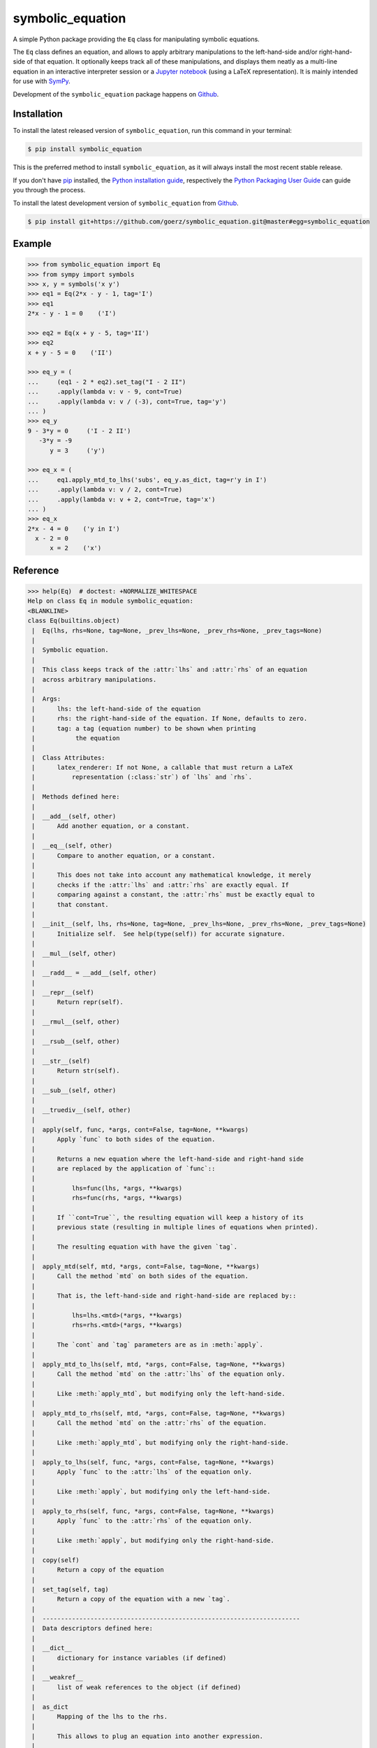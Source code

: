 =================
symbolic_equation
=================

.. image:: https://img.shields.io/badge/github-goerz/symbolic_equation-blue.svg
   :alt: Source code on Github
   :target: https://github.com/goerz/symbolic_equation
.. image:: https://img.shields.io/pypi/v/symbolic_equation.svg
   :alt: SymbolicEquation on the Python Package Index
   :target: https://pypi.python.org/pypi/symbolic_equation
.. image:: https://img.shields.io/travis/goerz/symbolic_equation.svg
   :alt: Travis Continuous Integration
   :target: https://travis-ci.org/goerz/symbolic_equation
.. image:: https://img.shields.io/coveralls/github/goerz/symbolic_equation/master.svg
   :alt: Coveralls
   :target: https://coveralls.io/github/goerz/symbolic_equation?branch=master
.. image:: https://img.shields.io/badge/License-BSD-green.svg
   :alt: BSD License
   :target: https://opensource.org/licenses/BSD-3-Clause

A simple Python package providing the ``Eq`` class for manipulating symbolic
equations.

The ``Eq`` class defines an equation, and allows to apply arbitrary
manipulations to the left-hand-side and/or right-hand-side of that equation. It
optionally keeps track all of these manipulations, and displays them neatly as a
multi-line equation in an interactive interpreter session or a `Jupyter
notebook`_ (using a LaTeX representation). It is mainly intended for use with
SymPy_.

Development of the ``symbolic_equation`` package happens on `Github`_.


Installation
------------

To install the latest released version of ``symbolic_equation``, run this command in your terminal:

.. code-block:: console

    $ pip install symbolic_equation

This is the preferred method to install ``symbolic_equation``, as it will always install the most recent stable release.

If you don't have `pip`_ installed, the `Python installation guide`_, respectively the `Python Packaging User Guide`_  can guide
you through the process.

To install the latest development version of ``symbolic_equation`` from `Github`_.

.. code-block:: console

    $ pip install git+https://github.com/goerz/symbolic_equation.git@master#egg=symbolic_equation


Example
-------

.. code-block:: pycon

    >>> from symbolic_equation import Eq
    >>> from sympy import symbols
    >>> x, y = symbols('x y')
    >>> eq1 = Eq(2*x - y - 1, tag='I')
    >>> eq1
    2*x - y - 1 = 0    ('I')

    >>> eq2 = Eq(x + y - 5, tag='II')
    >>> eq2
    x + y - 5 = 0    ('II')

    >>> eq_y = (
    ...     (eq1 - 2 * eq2).set_tag("I - 2 II")
    ...     .apply(lambda v: v - 9, cont=True)
    ...     .apply(lambda v: v / (-3), cont=True, tag='y')
    ... )
    >>> eq_y
    9 - 3*y = 0     ('I - 2 II')
       -3*y = -9
          y = 3     ('y')

    >>> eq_x = (
    ...     eq1.apply_mtd_to_lhs('subs', eq_y.as_dict, tag=r'y in I')
    ...     .apply(lambda v: v / 2, cont=True)
    ...     .apply(lambda v: v + 2, cont=True, tag='x')
    ... )
    >>> eq_x
    2*x - 4 = 0    ('y in I')
      x - 2 = 0
          x = 2    ('x')

Reference
---------

.. code-block:: pycon

   >>> help(Eq)  # doctest: +NORMALIZE_WHITESPACE
   Help on class Eq in module symbolic_equation:
   <BLANKLINE>
   class Eq(builtins.object)
    |  Eq(lhs, rhs=None, tag=None, _prev_lhs=None, _prev_rhs=None, _prev_tags=None)
    |
    |  Symbolic equation.
    |
    |  This class keeps track of the :attr:`lhs` and :attr:`rhs` of an equation
    |  across arbitrary manipulations.
    |
    |  Args:
    |      lhs: the left-hand-side of the equation
    |      rhs: the right-hand-side of the equation. If None, defaults to zero.
    |      tag: a tag (equation number) to be shown when printing
    |           the equation
    |
    |  Class Attributes:
    |      latex_renderer: If not None, a callable that must return a LaTeX
    |          representation (:class:`str`) of `lhs` and `rhs`.
    |
    |  Methods defined here:
    |
    |  __add__(self, other)
    |      Add another equation, or a constant.
    |
    |  __eq__(self, other)
    |      Compare to another equation, or a constant.
    |
    |      This does not take into account any mathematical knowledge, it merely
    |      checks if the :attr:`lhs` and :attr:`rhs` are exactly equal. If
    |      comparing against a constant, the :attr:`rhs` must be exactly equal to
    |      that constant.
    |
    |  __init__(self, lhs, rhs=None, tag=None, _prev_lhs=None, _prev_rhs=None, _prev_tags=None)
    |      Initialize self.  See help(type(self)) for accurate signature.
    |
    |  __mul__(self, other)
    |
    |  __radd__ = __add__(self, other)
    |
    |  __repr__(self)
    |      Return repr(self).
    |
    |  __rmul__(self, other)
    |
    |  __rsub__(self, other)
    |
    |  __str__(self)
    |      Return str(self).
    |
    |  __sub__(self, other)
    |
    |  __truediv__(self, other)
    |
    |  apply(self, func, *args, cont=False, tag=None, **kwargs)
    |      Apply `func` to both sides of the equation.
    |
    |      Returns a new equation where the left-hand-side and right-hand side
    |      are replaced by the application of `func`::
    |
    |          lhs=func(lhs, *args, **kwargs)
    |          rhs=func(rhs, *args, **kwargs)
    |
    |      If ``cont=True``, the resulting equation will keep a history of its
    |      previous state (resulting in multiple lines of equations when printed).
    |
    |      The resulting equation with have the given `tag`.
    |
    |  apply_mtd(self, mtd, *args, cont=False, tag=None, **kwargs)
    |      Call the method `mtd` on both sides of the equation.
    |
    |      That is, the left-hand-side and right-hand-side are replaced by::
    |
    |          lhs=lhs.<mtd>(*args, **kwargs)
    |          rhs=rhs.<mtd>(*args, **kwargs)
    |
    |      The `cont` and `tag` parameters are as in :meth:`apply`.
    |
    |  apply_mtd_to_lhs(self, mtd, *args, cont=False, tag=None, **kwargs)
    |      Call the method `mtd` on the :attr:`lhs` of the equation only.
    |
    |      Like :meth:`apply_mtd`, but modifying only the left-hand-side.
    |
    |  apply_mtd_to_rhs(self, mtd, *args, cont=False, tag=None, **kwargs)
    |      Call the method `mtd` on the :attr:`rhs` of the equation.
    |
    |      Like :meth:`apply_mtd`, but modifying only the right-hand-side.
    |
    |  apply_to_lhs(self, func, *args, cont=False, tag=None, **kwargs)
    |      Apply `func` to the :attr:`lhs` of the equation only.
    |
    |      Like :meth:`apply`, but modifying only the left-hand-side.
    |
    |  apply_to_rhs(self, func, *args, cont=False, tag=None, **kwargs)
    |      Apply `func` to the :attr:`rhs` of the equation only.
    |
    |      Like :meth:`apply`, but modifying only the right-hand-side.
    |
    |  copy(self)
    |      Return a copy of the equation
    |
    |  set_tag(self, tag)
    |      Return a copy of the equation with a new `tag`.
    |
    |  ----------------------------------------------------------------------
    |  Data descriptors defined here:
    |
    |  __dict__
    |      dictionary for instance variables (if defined)
    |
    |  __weakref__
    |      list of weak references to the object (if defined)
    |
    |  as_dict
    |      Mapping of the lhs to the rhs.
    |
    |      This allows to plug an equation into another expression.
    |
    |  lhs
    |      The left-hand-side of the equation.
    |
    |  rhs
    |      The right-hand-side of the equation.
    |
    |  tag
    |      A tag (equation number) to be shown when printing the equation, or
    |      None
    |
    |  ----------------------------------------------------------------------
    |  Data and other attributes defined here:
    |
    |  __hash__ = None
    |
    |  latex_renderer = None
   <BLANKLINE>



Use in the Jupyter notebook
---------------------------

In a `Jupyter notebook`_, equations will be rendered in LaTeX.
See `examples.ipynb`_.

The rendering presumes that both the ``lhs`` and the ``rhs`` have a LaTeX
representation. If the ``Eq`` class has a ``latex_renderer`` attribute defined,
that renderer will be used to obtain the LaTeX representation of the ``lhs``
and ``rhs``. Otherwise:

* If the ``lhs`` or ``rhs`` object has a ``_latex`` method, that method will be
  called; or lastly,
* The ``lhs`` and ``rhs`` will be passed to ``sympy.latex``.


Relation to SymPy's Eq class
----------------------------

The SymPy package also provides an `Eq class`_ that represents equality between
two SymPy expressions. The class provided by SymPy and the class provided by
this package are not interchangeable: SymPy's ``Eq`` does not track
modifications or print out as multiline equations. While the
``symbolic_equation.Eq`` class is not a SymPy expression, it can be converted
to a ``sympy.Eq`` instance via the ``sympy.sympify`` function.

.. _examples.ipynb: https://nbviewer.jupyter.org/github/goerz/symbolic_equation/blob/master/examples.ipynb
.. _Github: https://github.com/goerz/symbolic_equation
.. _pip: https://pip.pypa.io
.. _Python installation guide: http://docs.python-guide.org/en/latest/starting/installation/
.. _Python Packaging User Guide: https://packaging.python.org/tutorials/installing-packages/
.. _Eq class: https://docs.sympy.org/latest/modules/core.html?highlight=eq#sympy.core.relational.Equality
.. _SymPy: https://www.sympy.org/
.. _Jupyter notebook: https://jupyter.org
